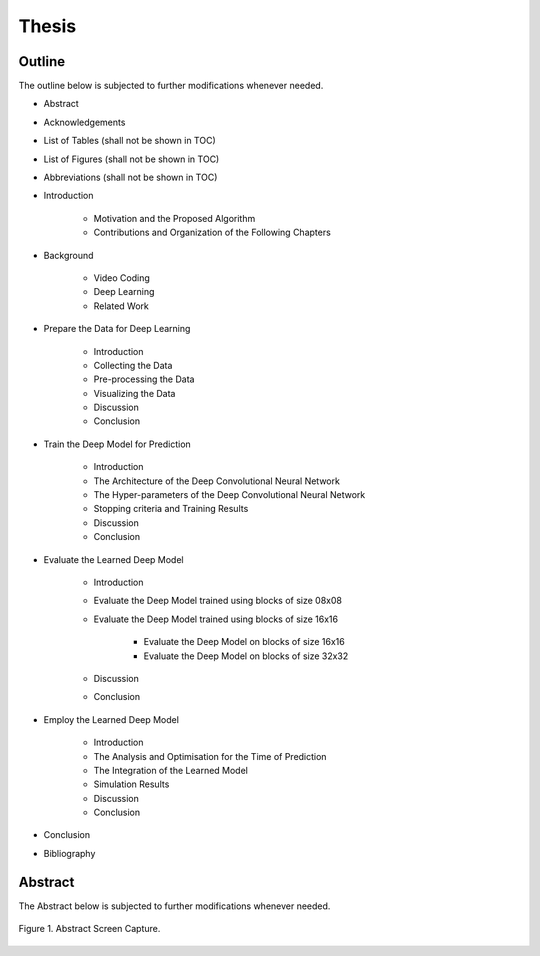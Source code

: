 Thesis
======

Outline
-------
The outline below is subjected to further modifications whenever needed.

- Abstract

- Acknowledgements

- List of Tables (shall not be shown in TOC)

- List of Figures (shall not be shown in TOC)

- Abbreviations (shall not be shown in TOC)

- Introduction

    - Motivation and the Proposed Algorithm
    - Contributions and Organization of the Following Chapters

- Background

    - Video Coding
    - Deep Learning
    - Related Work

- Prepare the Data for Deep Learning

    - Introduction
    - Collecting the Data
    - Pre-processing the Data
    - Visualizing the Data
    - Discussion
    - Conclusion

- Train the Deep Model for Prediction

    - Introduction
    - The Architecture of the Deep Convolutional Neural Network
    - The Hyper-parameters of the Deep Convolutional Neural Network
    - Stopping criteria and Training Results
    - Discussion
    - Conclusion

- Evaluate the Learned Deep Model

    - Introduction
    - Evaluate the Deep Model trained using blocks of size 08x08
    - Evaluate the Deep Model trained using blocks of size 16x16

        - Evaluate the Deep Model on blocks of size 16x16
        - Evaluate the Deep Model on blocks of size 32x32

    - Discussion
    - Conclusion

- Employ the Learned Deep Model

    - Introduction
    - The Analysis and Optimisation for the Time of Prediction
    - The Integration of the Learned Model
    - Simulation Results
    - Discussion
    - Conclusion

- Conclusion

- Bibliography


Abstract
--------
The Abstract below is subjected to further modifications whenever needed.

.. figure:: ./images/pharrell-abstract.png
   :scale: 100 %
   :alt: session_one
   :align: center

   Figure 1. Abstract Screen Capture.

